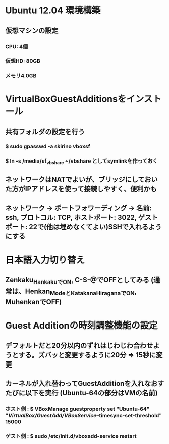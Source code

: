 * Ubuntu 12.04 環境構築
** 仮想マシンの設定
*** CPU: 4個
*** 仮想HD: 80GB
*** メモリ4.0GB

* VirtualBoxGuestAdditionsをインストール
** 共有フォルダの設定を行う
*** $ sudo gpasswd -a skirino vboxsf
*** $ ln -s /media/sf_vbshare ~/vbshare としてsymlinkを作っておく
** ネットワークはNATでよいが、ブリッジにしておいた方がIPアドレスを使って接続しやすく、便利かも
** ネットワーク -> ポートフォワーディング -> 名前: ssh, プロトコル: TCP, ホストポート: 3022, ゲストポート: 22で(他は埋めなくてよい)SSHで入れるようにする

* 日本語入力切り替え
** Zenkaku_HankakuでON, C-S-@でOFFとしてみる (通常は、Henkan_ModeとKatakana_HiraganaでON, MuhenkanでOFF)

* Guest Additionの時刻調整機能の設定
** デフォルトだと20分以内のずれはじわじわ合わせようとする。ズバッと変更するように20分 => 15秒に変更
** カーネルが入れ替わってGuestAdditionを入れなおすたびに以下を実行 (Ubuntu-64の部分はVMの名前)
*** ホスト側 : $ VBoxManage guestproperty set "Ubuntu-64" "/VirtualBox/GuestAdd/VBoxService/--timesync-set-threshold" 15000
*** ゲスト側 : $ sudo /etc/init.d/vboxadd-service restart

